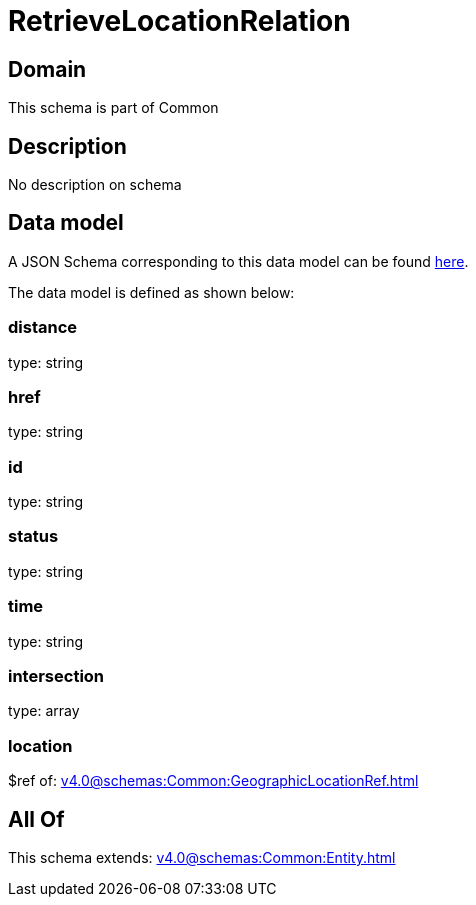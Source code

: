 = RetrieveLocationRelation

[#domain]
== Domain

This schema is part of Common

[#description]
== Description

No description on schema


[#data_model]
== Data model

A JSON Schema corresponding to this data model can be found https://tmforum.org[here].

The data model is defined as shown below:


=== distance
type: string


=== href
type: string


=== id
type: string


=== status
type: string


=== time
type: string


=== intersection
type: array


=== location
$ref of: xref:v4.0@schemas:Common:GeographicLocationRef.adoc[]


[#all_of]
== All Of

This schema extends: xref:v4.0@schemas:Common:Entity.adoc[]
